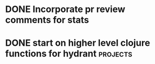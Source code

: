 * DONE Incorporate pr review comments for stats
  DEADLINE: <2016-11-30 Wed>
* DONE start on higher level clojure functions for hydrant         :projects:
  SCHEDULED: <2016-10-19 Wed>

